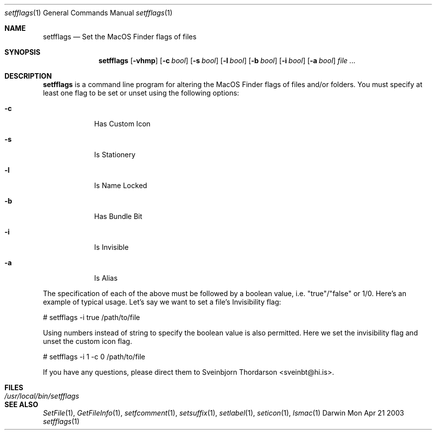 .Dd Mon Apr 21 2003               \" DATE 
.Dt setfflags 1     
.Os Darwin
.Sh NAME                 
.Nm setfflags
.Nd Set the MacOS Finder flags of files
.Sh SYNOPSIS             \" Section Header - required - don't modify
.Nm
.Op Fl vhmp
.Op Fl c Ar bool
.Op Fl s Ar bool
.Op Fl l Ar bool
.Op Fl b Ar bool
.Op Fl i Ar bool
.Op Fl a Ar bool
.Ar file
.Ar ...
.Sh DESCRIPTION          \" Section Header - required - don't modify
.Nm
is a command line program for altering the MacOS Finder flags of files and/or folders.  You must specify at least one flag to be set or unset using the following options:
.Pp                      \" Inserts a space
.Bl -tag -width -indent  \" Differs from above in tag removed 
.It Fl c                 
Has Custom Icon
.It Fl s                
Is Stationery
.It Fl l                 
Is Name Locked
.It Fl b                 
Has Bundle Bit
.It Fl i                 
Is Invisible
.It Fl a                 
Is Alias
.El                      \" Ends the list
.Pp
The specification of each of the above must be followed by a boolean value, i.e. "true"/"false" or 1/0.
Here's an example of typical usage.  Let's say we want to set a file's Invisibility flag:
.Pp   
# setfflags -i true /path/to/file
.Pp
Using numbers instead of string to specify the boolean value is also permitted.  Here we set the 
invisibility flag and unset the custom icon flag.
.Pp
# setfflags -i 1 -c 0 /path/to/file
.Pp
If you have any questions, please direct them to Sveinbjorn Thordarson <sveinbt@hi.is>.
.Pp                    
.Sh FILES                \" File used or created by the topic of the man page
.Bl -tag -width "/usr/local/bin/setfflags" -compact
.It Pa /usr/local/bin/setfflags
.Sh SEE ALSO 
.Xr SetFile 1 ,
.Xr GetFileInfo 1 ,
.Xr setfcomment 1 ,
.Xr setsuffix 1 ,
.Xr setlabel 1 ,
.Xr seticon 1 ,
.Xr lsmac 1